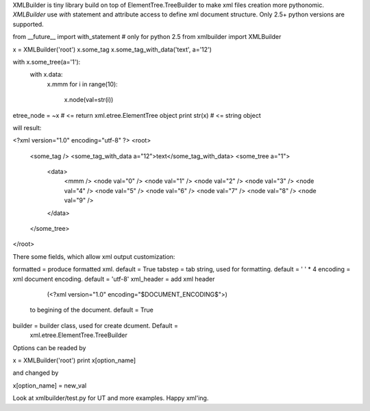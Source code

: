 XMLBuilder is tiny library build on top of ElementTree.TreeBuilder to
make xml files creation more pythonomic. `XMLBuilder` use `with`
statement and attribute access to define xml document structure.
Only 2.5+ python versions are supported.

from __future__ import with_statement # only for python 2.5
from xmlbuilder import XMLBuilder

x = XMLBuilder('root')
x.some_tag
x.some_tag_with_data('text', a='12')

with x.some_tree(a='1'):
    with x.data:
        x.mmm
        for i in range(10):
            x.node(val=str(i))

etree_node = ~x # <= return xml.etree.ElementTree object
print str(x) # <= string object

will result:

<?xml version="1.0" encoding="utf-8" ?>
<root>
    <some_tag />
    <some_tag_with_data a="12">text</some_tag_with_data>
    <some_tree a="1">
        <data>
            <mmm />
            <node val="0" />
            <node val="1" />
            <node val="2" />
            <node val="3" />
            <node val="4" />
            <node val="5" />
            <node val="6" />
            <node val="7" />
            <node val="8" />
            <node val="9" />
        </data>
    </some_tree>
</root>

There some fields, which allow xml output customization:

formatted = produce formatted xml. default = True
tabstep   = tab string, used for formatting. default = ' ' * 4
encoding  = xml document encoding. default = 'utf-8'
xml_header = add xml header
                (<?xml version="1.0" encoding="$DOCUMENT_ENCODING$">)
            to begining of the document. default = True
builder = builder class, used for create dcument. Default =
                        xml.etree.ElementTree.TreeBuilder

Options can be readed by

x = XMLBuilder('root')
print x[option_name]

and changed by

x[option_name] = new_val

Look at xmlbuilder/test.py for UT and more examples.
Happy xml'ing.

